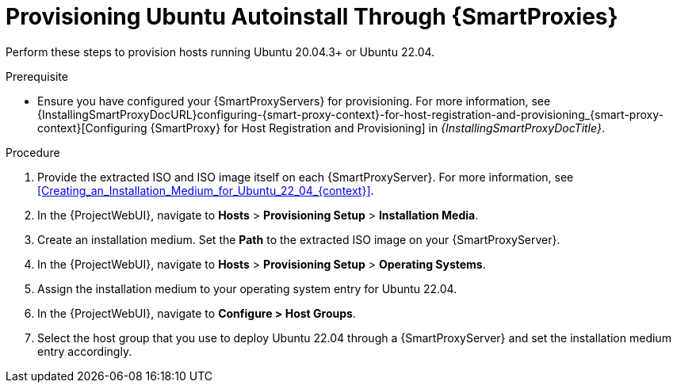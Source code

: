 [id="Provisioning_Ubuntu_Autoinstall_Through_Smart_Proxies_{context}"]
= Provisioning Ubuntu Autoinstall Through {SmartProxies}

Perform these steps to provision hosts running Ubuntu 20.04.3+ or Ubuntu 22.04.

.Prerequisite
* Ensure you have configured your {SmartProxyServers} for provisioning.
For more information, see {InstallingSmartProxyDocURL}configuring-{smart-proxy-context}-for-host-registration-and-provisioning_{smart-proxy-context}[Configuring {SmartProxy} for Host Registration and Provisioning] in _{InstallingSmartProxyDocTitle}_.

.Procedure
. Provide the extracted ISO and ISO image itself on each {SmartProxyServer}.
For more information, see xref:Creating_an_Installation_Medium_for_Ubuntu_22_04_{context}[].
. In the {ProjectWebUI}, navigate to *Hosts* > *Provisioning Setup* > *Installation Media*.
. Create an installation medium.
Set the *Path* to the extracted ISO image on your {SmartProxyServer}.
. In the {ProjectWebUI}, navigate to *Hosts* > *Provisioning Setup* > *Operating Systems*.
. Assign the installation medium to your operating system entry for Ubuntu 22.04.
. In the {ProjectWebUI}, navigate to *Configure > Host Groups*.
. Select the host group that you use to deploy Ubuntu 22.04 through a {SmartProxyServer} and set the installation medium entry accordingly.
